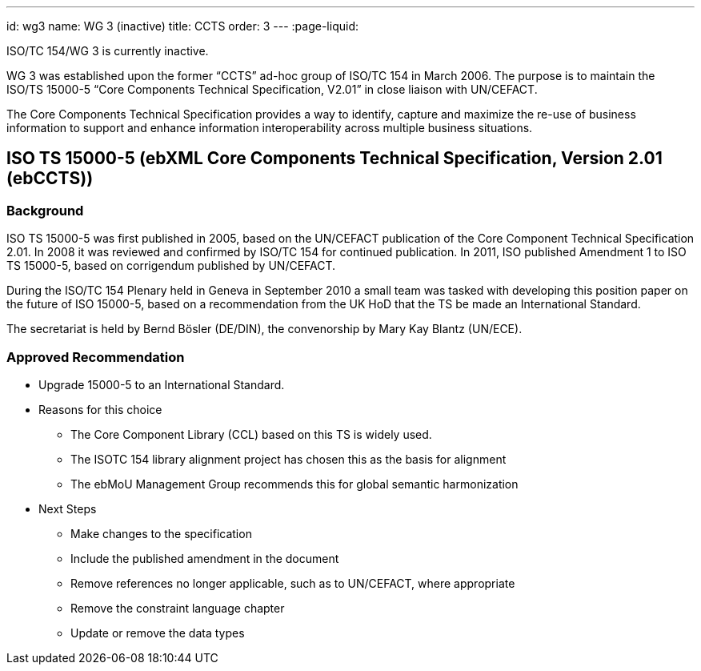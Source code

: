 ---
id: wg3
name: WG 3 (inactive)
title: CCTS
order: 3
---
:page-liquid:

ISO/TC 154/WG 3 is currently inactive.

WG 3 was established upon the former "`CCTS`" ad-hoc group of ISO/TC 154 in March 2006.
The purpose is to maintain the ISO/TS 15000-5 "`Core Components Technical Specification, V2.01`"
in close liaison with UN/CEFACT.

The Core Components Technical Specification provides a way to identify, capture and maximize
the re-use of business information to support and enhance information interoperability
across multiple business situations.

// more


== ISO TS 15000-5 (ebXML Core Components Technical Specification, Version 2.01 (ebCCTS))

=== Background

ISO TS 15000-5 was first published in 2005, based on the UN/CEFACT publication of the Core Component Technical Specification 2.01. In 2008 it was reviewed and confirmed by ISO/TC 154 for continued publication. In 2011, ISO published Amendment 1 to ISO TS 15000-5, based on corrigendum published by UN/CEFACT.

During the ISO/TC 154 Plenary held in Geneva in September 2010 a small team was tasked with developing this position paper on the future of ISO 15000-5, based on a recommendation from the UK HoD that the TS be made an International Standard.

The secretariat is held by Bernd Bösler (DE/DIN), the convenorship by Mary Kay Blantz (UN/ECE).


=== Approved Recommendation

* Upgrade 15000-5 to an International Standard.

* Reasons for this choice

** The Core Component Library (CCL) based on this TS is widely used.
** The ISOTC 154 library alignment project has chosen this as the basis for alignment
** The ebMoU Management Group recommends this for global semantic harmonization

* Next Steps

** Make changes to the specification
** Include the published amendment in the document
** Remove references no longer applicable, such as to UN/CEFACT, where appropriate
** Remove the constraint language chapter
** Update or remove the data types
